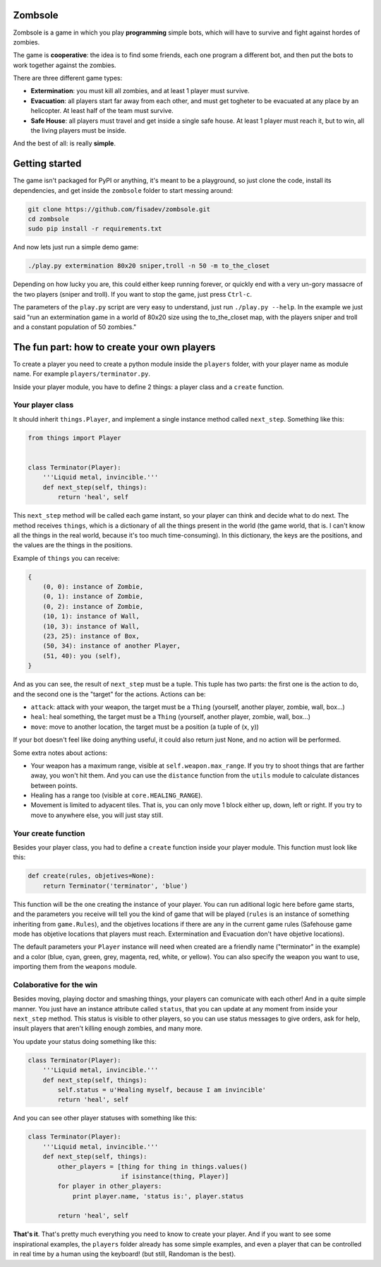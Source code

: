 Zombsole
========

.. image:: ./demo.gif

Zombsole is a game in which you play **programming** simple bots, which will have 
to survive and fight against hordes of zombies.

The game is **cooperative**: the idea is to find some friends, each one program a 
different bot, and then put the bots to work together against the zombies.

There are three different game types:

* **Extermination**: you must kill all zombies, and at least 1 player must survive.
* **Evacuation**: all players start far away from each other, and must get togheter
  to be evacuated at any place by an helicopter. At least half of the team must
  survive.
* **Safe House**: all players must travel and get inside a single safe house. At 
  least 1 player must reach it, but to win, all the living players must be 
  inside.

And the best of all: is really **simple**.

Getting started
===============

The game isn't packaged for PyPI or anything, it's meant to be a playground, so just
clone the code, install its dependencies, and get inside the ``zombsole`` folder to
start messing around:


.. code-block:: bash

    git clone https://github.com/fisadev/zombsole.git
    cd zombsole
    sudo pip install -r requirements.txt


And now lets just run a simple demo game:


.. code-block:: bash

    ./play.py extermination 80x20 sniper,troll -n 50 -m to_the_closet

Depending on how lucky you are, this could either keep running forever, or quickly
end with a very un-gory massacre of the two players (sniper and troll). If you want
to stop the game, just press ``Ctrl-c``.

The parameters of the ``play.py`` script are very easy to understand, just run 
``./play.py --help``. In the example we just said "run an extermination game in
a world of 80x20 size using the to_the_closet map, with the players sniper and 
troll and a constant population of 50 zombies."

The fun part: how to create your own players
============================================

To create a player you need to create a python module inside the ``players`` folder, 
with your player name as module name. For example ``players/terminator.py``.

Inside your player module, you have to define 2 things: a player class and a ``create`` 
function.

Your player class
-----------------

It should inherit ``things.Player``, and implement a single instance method called
``next_step``. Something like this:

.. code-block:: python

    from things import Player


    class Terminator(Player):
        '''Liquid metal, invincible.'''
        def next_step(self, things):
            return 'heal', self


This ``next_step`` method will be called each game instant, so your player can think
and decide what to do next. The method receives ``things``, which is a dictionary of
all the things present in the world (the game world, that is. I can't know all the 
things in the real world, because it's too much time-consuming). In this dictionary,
the keys are the positions, and the values are the things in the positions.

Example of ``things`` you can receive:

.. code-block:: 

    {   
        (0, 0): instance of Zombie,
        (0, 1): instance of Zombie,
        (0, 2): instance of Zombie,
        (10, 1): instance of Wall,
        (10, 3): instance of Wall,
        (23, 25): instance of Box,
        (50, 34): instance of another Player,
        (51, 40): you (self),
    }

And as you can see, the result of ``next_step`` must be a tuple. This tuple has two parts:
the first one is the action to do, and the second one is the "target" for the actions.
Actions can be:

* ``attack``: attack with your weapon, the target must be a ``Thing`` (yourself, another 
  player, zombie, wall, box...)
* ``heal``: heal something, the target must be a ``Thing`` (yourself, another player, zombie,
  wall, box...)
* ``move``: move to another location, the target must be a position (a tuple of (x, y))

If your bot doesn't feel like doing anything useful, it could also return just None, and no
action will be performed.

Some extra notes about actions:

* Your weapon has a maximum range, visible at ``self.weapon.max_range``. If you try to shoot 
  things that are farther away, you won't hit them. And you can use the ``distance`` function
  from the ``utils`` module to calculate distances between points.
* Healing has a range too (visible at ``core.HEALING_RANGE``).
* Movement is limited to adyacent tiles. That is, you can only move 1 block either up, down, 
  left or right. If you try to move to anywhere else, you will just stay still.


Your create function
--------------------

Besides your player class, you had to define a ``create`` function inside your player module.
This function must look like this:

.. code-block:: python

    def create(rules, objetives=None):
        return Terminator('terminator', 'blue')


This function will be the one creating the instance of your player. You can run aditional logic
here before game starts, and the parameters you receive will tell you the kind of game that will be
played (``rules`` is an instance of something inheriting from ``game.Rules``), and the objetives
locations if there are any in the current game rules (Safehouse game mode has objetive locations 
that players must reach. Extermination and Evacuation don't have objetive locations).

The default parameters your ``Player`` instance will need when created are a friendly name ("terminator"
in the example) and a color (blue, cyan, green, grey, magenta, red, white, or yellow). You can also
specify the weapon you want to use, importing them from the ``weapons`` module.


Colaborative for the win
------------------------

Besides moving, playing doctor and smashing things, your players can comunicate with each other! And in a
quite simple manner. You just have an instance attribute called ``status``, that you can update at any
moment from inside your ``next_step`` method. This status is visible to other players, so you can use
status messages to give orders, ask for help, insult players that aren't killing enough zombies, and 
many more.

You update your status doing something like this:

.. code-block:: python

    class Terminator(Player):
        '''Liquid metal, invincible.'''
        def next_step(self, things):
            self.status = u'Healing myself, because I am invincible'
            return 'heal', self

And you can see other player statuses with something like this:

.. code-block:: python

    class Terminator(Player):
        '''Liquid metal, invincible.'''
        def next_step(self, things):
            other_players = [thing for thing in things.values()
                             if isinstance(thing, Player)]
            for player in other_players:
                print player.name, 'status is:', player.status

            return 'heal', self


**That's it**. That's pretty much everything you need to know to create your player. And if you want to
see some inspirational examples, the ``players`` folder already has some simple examples, and even a 
player that can be controlled in real time by a human using the keyboard! (but still, Randoman is the 
best).
